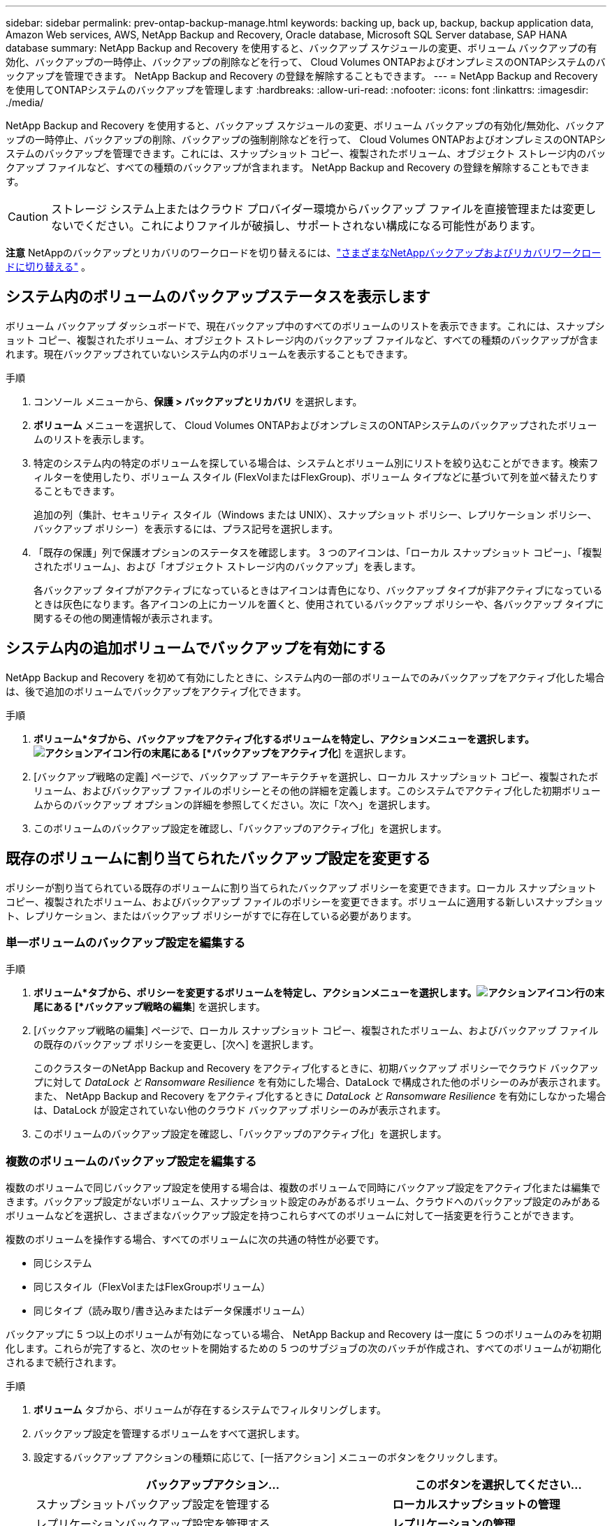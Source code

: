 ---
sidebar: sidebar 
permalink: prev-ontap-backup-manage.html 
keywords: backing up, back up, backup, backup application data, Amazon Web services, AWS, NetApp Backup and Recovery, Oracle database, Microsoft SQL Server database, SAP HANA database 
summary: NetApp Backup and Recovery を使用すると、バックアップ スケジュールの変更、ボリューム バックアップの有効化、バックアップの一時停止、バックアップの削除などを行って、 Cloud Volumes ONTAPおよびオンプレミスのONTAPシステムのバックアップを管理できます。  NetApp Backup and Recovery の登録を解除することもできます。 
---
= NetApp Backup and Recoveryを使用してONTAPシステムのバックアップを管理します
:hardbreaks:
:allow-uri-read: 
:nofooter: 
:icons: font
:linkattrs: 
:imagesdir: ./media/


[role="lead"]
NetApp Backup and Recovery を使用すると、バックアップ スケジュールの変更、ボリューム バックアップの有効化/無効化、バックアップの一時停止、バックアップの削除、バックアップの強制削除などを行って、 Cloud Volumes ONTAPおよびオンプレミスのONTAPシステムのバックアップを管理できます。これには、スナップショット コピー、複製されたボリューム、オブジェクト ストレージ内のバックアップ ファイルなど、すべての種類のバックアップが含まれます。  NetApp Backup and Recovery の登録を解除することもできます。


CAUTION: ストレージ システム上またはクラウド プロバイダー環境からバックアップ ファイルを直接管理または変更しないでください。これによりファイルが破損し、サポートされない構成になる可能性があります。

[]
====
*注意* NetAppのバックアップとリカバリのワークロードを切り替えるには、link:br-start-switch-ui.html["さまざまなNetAppバックアップおよびリカバリワークロードに切り替える"] 。

====


== システム内のボリュームのバックアップステータスを表示します

ボリューム バックアップ ダッシュボードで、現在バックアップ中のすべてのボリュームのリストを表示できます。これには、スナップショット コピー、複製されたボリューム、オブジェクト ストレージ内のバックアップ ファイルなど、すべての種類のバックアップが含まれます。現在バックアップされていないシステム内のボリュームを表示することもできます。

.手順
. コンソール メニューから、*保護 > バックアップとリカバリ* を選択します。
. *ボリューム* メニューを選択して、 Cloud Volumes ONTAPおよびオンプレミスのONTAPシステムのバックアップされたボリュームのリストを表示します。
. 特定のシステム内の特定のボリュームを探している場合は、システムとボリューム別にリストを絞り込むことができます。検索フィルターを使用したり、ボリューム スタイル (FlexVolまたはFlexGroup)、ボリューム タイプなどに基づいて列を並べ替えたりすることもできます。
+
追加の列（集計、セキュリティ スタイル（Windows または UNIX）、スナップショット ポリシー、レプリケーション ポリシー、バックアップ ポリシー）を表示するには、プラス記号を選択します。

. 「既存の保護」列で保護オプションのステータスを確認します。  3 つのアイコンは、「ローカル スナップショット コピー」、「複製されたボリューム」、および「オブジェクト ストレージ内のバックアップ」を表します。
+
各バックアップ タイプがアクティブになっているときはアイコンは青色になり、バックアップ タイプが非アクティブになっているときは灰色になります。各アイコンの上にカーソルを置くと、使用されているバックアップ ポリシーや、各バックアップ タイプに関するその他の関連情報が表示されます。





== システム内の追加ボリュームでバックアップを有効にする

NetApp Backup and Recovery を初めて有効にしたときに、システム内の一部のボリュームでのみバックアップをアクティブ化した場合は、後で追加のボリュームでバックアップをアクティブ化できます。

.手順
. *ボリューム*タブから、バックアップをアクティブ化するボリュームを特定し、アクションメニューを選択します。image:icon-action.png["アクションアイコン"]行の末尾にある [*バックアップをアクティブ化*] を選択します。
. [バックアップ戦略の定義] ページで、バックアップ アーキテクチャを選択し、ローカル スナップショット コピー、複製されたボリューム、およびバックアップ ファイルのポリシーとその他の詳細を定義します。このシステムでアクティブ化した初期ボリュームからのバックアップ オプションの詳細を参照してください。次に「次へ」を選択します。
. このボリュームのバックアップ設定を確認し、「バックアップのアクティブ化」を選択します。




== 既存のボリュームに割り当てられたバックアップ設定を変更する

ポリシーが割り当てられている既存のボリュームに割り当てられたバックアップ ポリシーを変更できます。ローカル スナップショット コピー、複製されたボリューム、およびバックアップ ファイルのポリシーを変更できます。ボリュームに適用する新しいスナップショット、レプリケーション、またはバックアップ ポリシーがすでに存在している必要があります。



=== 単一ボリュームのバックアップ設定を編集する

.手順
. *ボリューム*タブから、ポリシーを変更するボリュームを特定し、アクションメニューを選択します。image:icon-action.png["アクションアイコン"]行の末尾にある [*バックアップ戦略の編集*] を選択します。
. [バックアップ戦略の編集] ページで、ローカル スナップショット コピー、複製されたボリューム、およびバックアップ ファイルの既存のバックアップ ポリシーを変更し、[次へ] を選択します。
+
このクラスターのNetApp Backup and Recovery をアクティブ化するときに、初期バックアップ ポリシーでクラウド バックアップに対して _DataLock と Ransomware Resilience_ を有効にした場合、DataLock で構成された他のポリシーのみが表示されます。また、 NetApp Backup and Recovery をアクティブ化するときに _DataLock と Ransomware Resilience_ を有効にしなかった場合は、DataLock が設定されていない他のクラウド バックアップ ポリシーのみが表示されます。

. このボリュームのバックアップ設定を確認し、「バックアップのアクティブ化」を選択します。




=== 複数のボリュームのバックアップ設定を編集する

複数のボリュームで同じバックアップ設定を使用する場合は、複数のボリュームで同時にバックアップ設定をアクティブ化または編集できます。バックアップ設定がないボリューム、スナップショット設定のみがあるボリューム、クラウドへのバックアップ設定のみがあるボリュームなどを選択し、さまざまなバックアップ設定を持つこれらすべてのボリュームに対して一括変更を行うことができます。

複数のボリュームを操作する場合、すべてのボリュームに次の共通の特性が必要です。

* 同じシステム
* 同じスタイル（FlexVolまたはFlexGroupボリューム）
* 同じタイプ（読み取り/書き込みまたはデータ保護ボリューム）


バックアップに 5 つ以上のボリュームが有効になっている場合、 NetApp Backup and Recovery は一度に 5 つのボリュームのみを初期化します。これらが完了すると、次のセットを開始するための 5 つのサブジョブの次のバッチが作成され、すべてのボリュームが初期化されるまで続行されます。

.手順
. *ボリューム* タブから、ボリュームが存在するシステムでフィルタリングします。
. バックアップ設定を管理するボリュームをすべて選択します。
. 設定するバックアップ アクションの種類に応じて、[一括アクション] メニューのボタンをクリックします。
+
[cols="50,30"]
|===
| バックアップアクション... | このボタンを選択してください... 


| スナップショットバックアップ設定を管理する | *ローカルスナップショットの管理* 


| レプリケーションバックアップ設定を管理する | *レプリケーションの管理* 


| クラウドへのバックアップ設定を管理する | *バックアップの管理* 


| 複数の種類のバックアップ設定を管理します。このオプションを使用すると、バックアップ アーキテクチャも変更できます。 | *バックアップとリカバリの管理* 
|===
. 表示されるバックアップ ページで、ローカル スナップショット コピー、複製されたボリューム、またはバックアップ ファイルの既存のバックアップ ポリシーを変更し、[保存] を選択します。
+
このクラスターのNetApp Backup and Recovery をアクティブ化するときに、初期バックアップ ポリシーでクラウド バックアップに対して _DataLock と Ransomware Resilience_ を有効にした場合、DataLock で構成された他のポリシーのみが表示されます。また、 NetApp Backup and Recovery をアクティブ化するときに _DataLock と Ransomware Resilience_ を有効にしなかった場合は、DataLock が設定されていない他のクラウド バックアップ ポリシーのみが表示されます。





== いつでも手動でボリュームバックアップを作成

いつでもオンデマンド バックアップを作成して、ボリュームの現在の状態をキャプチャできます。これは、ボリュームに非常に重要な変更が加えられ、そのデータを保護するために次回のスケジュールされたバックアップまで待ちたくない場合に役立ちます。この機能を使用すると、現在バックアップされていないボリュームのバックアップを作成し、その現在の状態をキャプチャすることもできます。

ボリュームのオブジェクトにアドホック スナップショット コピーまたはバックアップを作成できます。アドホック複製ボリュームを作成することはできません。

バックアップ名にはタイムスタンプが含まれるため、オンデマンド バックアップを他のスケジュールされたバックアップと区別できます。

このクラスターのNetApp Backup and Recovery をアクティブ化するときに _DataLock と Ransomware Resilience_ を有効にした場合、オンデマンド バックアップも DataLock で構成され、保持期間は 30 日間になります。アドホック バックアップではランサムウェア スキャンはサポートされていません。link:prev-ontap-policy-object-options.html["DataLockとランサムウェア対策について詳しくはこちら"^] 。

アドホック バックアップを作成すると、ソース ボリュームにスナップショットが作成されます。このスナップショットは通常のスナップショット スケジュールの一部ではないため、オフにはなりません。バックアップが完了したら、ソース ボリュームからこのスナップショットを手動で削除することをお勧めします。これにより、このスナップショットに関連するブロックが解放されます。スナップショットの名前は `cbs-snapshot-adhoc-`。 https://docs.netapp.com/us-en/ontap/san-admin/delete-all-existing-snapshot-copies-volume-task.html["ONTAP CLIを使用してスナップショットを削除する方法をご覧ください"^] 。


NOTE: オンデマンド ボリューム バックアップは、データ保護ボリュームではサポートされていません。

.手順
. *ボリューム*タブから、image:icon-actions-horizontal.gif["アクションアイコン"]ボリュームを選択し、[*バックアップ*] > [アドホック バックアップの作成*] を選択します。


バックアップが作成されるまで、そのボリュームのバックアップ ステータス列には「進行中」と表示されます。



== 各ボリュームのバックアップのリストを表示する

各ボリュームに存在するすべてのバックアップ ファイルのリストを表示できます。このページには、ソース ボリューム、宛先の場所、最後に実行されたバックアップ、現在のバックアップ ポリシー、バックアップ ファイルのサイズなどのバックアップの詳細が表示されます。

.手順
. *ボリューム*タブから、image:icon-actions-horizontal.gif["アクションアイコン"]ソースボリュームの[ボリュームの詳細を表示]を選択します。
+
ボリュームの詳細とスナップショット コピーのリストが表示されます。

. *スナップショット*、*レプリケーション*、または*バックアップ*を選択すると、各バックアップ タイプのすべてのバックアップ ファイルのリストが表示されます。




== オブジェクトストレージ内のボリュームバックアップでランサムウェアスキャンを実行する

NetApp Backup and Recovery は、オブジェクト ファイルへのバックアップが作成される際、およびバックアップ ファイルからデータが復元される際に、バックアップ ファイルをスキャンしてランサムウェア攻撃の証拠を探します。また、いつでもオンデマンド スキャンを実行して、オブジェクト ストレージ内の特定のバックアップ ファイルの使用可能かどうかを確認することもできます。これは、特定のボリュームでランサムウェアの問題が発生し、そのボリュームのバックアップが影響を受けていないことを確認したい場合に役立ちます。

この機能は、ボリューム バックアップがONTAP 9.11.1 以降のシステムから作成され、オブジェクトへのバックアップ ポリシーで _DataLock および Ransomware Resilience_ が有効になっている場合にのみ使用できます。

.手順
. *ボリューム*タブから、image:icon-actions-horizontal.gif["アクションアイコン"]ソースボリュームの[ボリュームの詳細を表示]を選択します。
+
ボリュームの詳細が表示されます。

. *バックアップ* を選択すると、オブジェクト ストレージ内のバックアップ ファイルのリストが表示されます。
. 選択image:icon-actions-horizontal.gif["アクションアイコン"]ランサムウェアをスキャンするボリューム バックアップ ファイルを選択し、[*ランサムウェアのスキャン*] をクリックします。
+
ランサムウェア耐性列には、スキャンが進行中であることが示されます。





== ソースボリュームとのレプリケーション関係を管理する

2 つのシステム間のデータ レプリケーションを設定したら、データ レプリケーションの関係を管理できます。

.手順
. *ボリューム*タブから、image:icon-actions-horizontal.gif["アクションアイコン"]ソースボリュームに対して*レプリケーション*オプションを選択します。利用可能なオプションをすべて確認できます。
. 実行するレプリケーション アクションを選択します。
+
次の表では、利用可能なアクションについて説明します。

+
[cols="15,85"]
|===
| アクション | 説明 


| ビューのレプリケーション | ボリューム関係の詳細（転送情報、最終転送情報、ボリュームの詳細、関係に割り当てられた保護ポリシーに関する情報）を表示します。 


| 更新レプリケーション | 増分転送を開始し、宛先ボリュームを更新してソース ボリュームと同期させます。 


| レプリケーションを一時停止 | スナップショット コピーの増分転送を一時停止して、宛先ボリュームを更新します。増分更新を再開したい場合は、後で再開できます。 


| レプリケーションを中断する | ソース ボリュームと宛先ボリュームの関係を解除し、宛先ボリュームをデータ アクセス用にアクティブ化して、読み取り/書き込み可能にします。このオプションは通常、データの破損、誤った削除、オフライン状態などのイベントによりソース ボリュームがデータを提供できない場合に使用されます。https://docs.netapp.com/us-en/ontap-sm-classic/volume-disaster-recovery/index.html["ONTAPドキュメントで、データアクセス用に宛先ボリュームを設定し、ソースボリュームを再アクティブ化する方法について学習します。"^] 


| レプリケーションを中止する | このボリュームの宛先システムへのバックアップを無効にし、ボリュームを復元する機能も無効にします。既存のバックアップは削除されません。これによって、ソース ボリュームと宛先ボリューム間のデータ保護関係は削除されません。 


| 逆再同期 | ソース ボリュームと宛先ボリュームの役割を逆にします。元のソース ボリュームの内容は、宛先ボリュームの内容によって上書きされます。これは、オフラインになったソース ボリュームを再アクティブ化する場合に役立ちます。最後のデータ複製からソース ボリュームが無効になった時点までの間に元のソース ボリュームに書き込まれたデータは保持されません。 


| 関係の削除 | ソース ボリュームと宛先ボリューム間のデータ保護関係を削除します。これにより、ボリューム間でデータのレプリケーションは行われなくなります。このアクションでは、データ アクセス用に宛先ボリュームがアクティブ化されません。つまり、読み取り/書き込み可能になりません。システム間に他のデータ保護関係がない場合、このアクションにより、クラスタ ピア関係とストレージ VM (SVM) ピア関係も削除されます。 
|===


.結果
アクションを選択すると、コンソールは関係を更新します。



== 既存のクラウドへのバックアップ ポリシーを編集する

システム内のボリュームに現在適用されているバックアップ ポリシーの属性を変更できます。バックアップ ポリシーを変更すると、そのポリシーを使用している既存のすべてのボリュームに影響します。

[NOTE]
====
* このクラスターのNetApp Backup and Recovery をアクティブ化するときに、初期ポリシーで _DataLock と Ransomware Resilience_ を有効にした場合、編集するポリシーはすべて同じ DataLock 設定 (ガバナンスまたはコンプライアンス) で構成する必要があります。また、 NetApp Backup and Recovery をアクティブ化するときに _DataLock and Ransomware Resilience_ を有効にしなかった場合は、現在 DataLock を有効にすることはできません。
* AWS でバックアップを作成するときに、 NetApp Backup and Recovery をアクティブ化するときに最初のバックアップ ポリシーで _S3 Glacier_ または _S3 Glacier Deep Archive_ を選択した場合、バックアップ ポリシーを編集するときに使用できるアーカイブ層はその層のみになります。また、最初のバックアップ ポリシーでアーカイブ層を選択しなかった場合は、ポリシーを編集するときに、_S3 Glacier_ が唯一のアーカイブ オプションになります。


====
.手順
. *ボリューム*タブから*バックアップ設定*を選択します。
. _バックアップ設定_ページで、image:icon-actions-horizontal.gif["アクションアイコン"]ポリシー設定を変更するシステムを選択し、[ポリシーの管理] を選択します。
. [ポリシーの管理] ページで、そのシステムで変更するバックアップ ポリシーの [編集] を選択します。
. [_ポリシーの編集_] ページで下矢印を選択して [_ラベルと保持_] セクションを展開し、スケジュールやバックアップの保持を変更して [*保存*] を選択します。
+
クラスタでONTAP 9.10.1 以降を実行している場合は、一定の日数後にアーカイブ ストレージへのバックアップの階層化を有効または無効にするオプションもあります。

+
ifdef::aws[]



link:prev-reference-aws-archive-storage-tiers.html["AWS アーカイブストレージの使用について詳しくはこちら"] 。

endif::aws[]

ifdef::azure[]

link:prev-reference-azure-archive-storage-tiers.html["Azure アーカイブ ストレージの使用について詳しく見る"] 。

endif::azure[]

ifdef::gcp[]

link:prev-reference-gcp-archive-storage-tiers.html["Google アーカイブ ストレージの使用について詳しくは、こちらをご覧ください。"] 。（ ONTAP 9.12.1 が必要です。）

endif::gcp[]

+ アーカイブ ストレージに階層化されたバックアップ ファイルは、アーカイブへのバックアップの階層化を停止すると、その階層に残ります。これらのファイルは自動的に標準階層に戻されるわけではありません。新しいボリューム バックアップのみが標準層に保存されます。



== 新しいクラウドへのバックアップポリシーを追加する

システムに対してNetApp Backup and Recovery を有効にすると、最初に選択したすべてのボリュームが、定義したデフォルトのバックアップ ポリシーを使用してバックアップされます。異なる復旧ポイント目標 (RPO) を持つ特定のボリュームに異なるバックアップ ポリシーを割り当てる場合は、そのクラスターに追加のポリシーを作成し、それらのポリシーを他のボリュームに割り当てることができます。

システム内の特定のボリュームに新しいバックアップ ポリシーを適用する場合は、まずそのバックアップ ポリシーをシステムに追加する必要があります。そうすると<<既存のボリュームに割り当てられたバックアップ設定を変更する,そのシステム内のボリュームにポリシーを適用する>>。

[NOTE]
====
* このクラスターのNetApp Backup and Recovery をアクティブ化するときに、初期ポリシーで _DataLock と Ransomware Resilience_ を有効にした場合、作成する追加のポリシーは同じ DataLock 設定 (ガバナンスまたはコンプライアンス) で構成する必要があります。また、 NetApp Backup and Recovery をアクティブ化するときに _DataLock and Ransomware Resilience_ を有効にしなかった場合、DataLock を使用する新しいポリシーを作成することはできません。
* AWS でバックアップを作成するときに、 NetApp Backup and Recovery をアクティブ化するときに最初のバックアップ ポリシーで _S3 Glacier_ または _S3 Glacier Deep Archive_ を選択した場合、その層がそのクラスターの将来のバックアップ ポリシーで使用できる唯一のアーカイブ層になります。また、最初のバックアップ ポリシーでアーカイブ層を選択しなかった場合は、将来のポリシーでは _S3 Glacier_ が唯一のアーカイブ オプションになります。


====
.手順
. *ボリューム*タブから*バックアップ設定*を選択します。
. _バックアップ設定_ページで、image:icon-actions-horizontal.gif["アクションアイコン"]新しいポリシーを追加するシステムの [ポリシーの管理] を選択します。
. [ポリシーの管理] ページで、[新しいポリシーの追加] を選択します。
. [_新しいポリシーの追加_] ページで下矢印を選択して [_ラベルと保持_] セクションを展開し、スケジュールとバックアップの保持期間を定義して [保存] を選択します。
+
クラスタでONTAP 9.10.1 以降を実行している場合は、一定の日数後にアーカイブ ストレージへのバックアップの階層化を有効または無効にするオプションもあります。

+
ifdef::aws[]



link:prev-reference-aws-archive-storage-tiers.html["AWS アーカイブストレージの使用について詳しくはこちら"] 。

endif::aws[]

ifdef::azure[]

link:prev-reference-azure-archive-storage-tiers.html["Azure アーカイブ ストレージの使用について詳しく見る"] 。

endif::azure[]

ifdef::gcp[]

link:prev-reference-gcp-archive-storage-tiers.html["Google アーカイブ ストレージの使用について詳しくは、こちらをご覧ください。"] 。（ ONTAP 9.12.1 が必要です。）

endif::gcp[]



== バックアップの削除

NetApp Backup and Recovery を使用すると、単一のバックアップ ファイルを削除したり、ボリュームのすべてのバックアップを削除したり、システム内のすべてのボリュームのすべてのバックアップを削除したりできます。バックアップが不要になった場合、またはソース ボリュームを削除してすべてのバックアップを削除する場合は、すべてのバックアップを削除する必要がある場合があります。

DataLock とランサムウェア保護を使用してロックしたバックアップ ファイルは削除できません。ロックされたバックアップ ファイルを 1 つ以上選択した場合、UI から「削除」オプションは使用できません。


CAUTION: バックアップがあるシステムまたはクラスターを削除する予定の場合は、システムを削除する前にバックアップを削除する必要があります。 NetApp Backup and Recovery では、システムを削除してもバックアップは自動的に削除されません。また、システムの削除後にバックアップを削除するための UI は現在サポートされていません。残りのバックアップについては、オブジェクト ストレージ コストが引き続き請求されます。



=== システムのすべてのバックアップファイルを削除する

システムのオブジェクト ストレージ上のすべてのバックアップを削除しても、このシステム内のボリュームの将来のバックアップは無効になりません。システム内のすべてのボリュームのバックアップの作成を停止したい場合は、バックアップを非アクティブ化できます。<<システムのNetAppバックアップとリカバリを非アクティブ化する,ここで説明されているように>> 。

このアクションはスナップショット コピーや複製されたボリュームには影響しないことに注意してください。これらの種類のバックアップ ファイルは削除されません。

.手順
. *ボリューム*タブから*バックアップ設定*を選択します。
. 選択image:icon-actions-horizontal.gif["アクションアイコン"]すべてのバックアップを削除するシステムを選択し、[すべてのバックアップを削除] を選択します。
. 確認ダイアログボックスで、システムの名前を入力します。
. *詳細設定*を選択します。
. *バックアップの強制削除*: すべてのバックアップを強制的に削除するかどうかを指定します。
+
極端なケースでは、 NetApp Backup and Recovery がバックアップにアクセスできないようにする必要がある場合もあります。これは、たとえば、サービスがバックアップ バケットにアクセスできなくなった場合や、バックアップが DataLock で保護されているが不要になった場合に発生する可能性があります。以前は、これらを自分で削除することはできず、 NetAppサポートに連絡する必要がありました。このリリースでは、バックアップを強制的に削除するオプションを使用できます (ボリュームおよび作業環境レベル)。

+

CAUTION: このオプションは慎重に使用し、極端なクリーンアップが必要な場合にのみ使用してください。オブジェクト ストレージでバックアップが削除されていない場合でも、 NetApp Backup and Recovery はこれらのバックアップにアクセスできなくなります。クラウド プロバイダーにアクセスして、バックアップを手動で削除する必要があります。

. *削除*を選択します。




=== ボリュームのすべてのバックアップファイルを削除する

ボリュームのすべてのバックアップを削除すると、そのボリュームの今後のバックアップも無効になります。

.手順
. *ボリューム*タブから、image:icon-actions-horizontal.gif["その他のアイコン"]ソースボリュームの[詳細とバックアップリスト]を選択します。
+
すべてのバックアップ ファイルのリストが表示されます。

. *アクション* > *すべてのバックアップを削除*を選択します。
. ボリューム名を入力します。
. *詳細設定*を選択します。
. *バックアップの強制削除*: すべてのバックアップを強制的に削除するかどうかを指定します。
+
極端なケースでは、 NetApp Backup and Recovery がバックアップにアクセスできないようにする必要がある場合もあります。これは、他のサービスがバックアップ バケットにアクセスできない場合や、バックアップが DataLock で保護されているが不要になった場合などに発生する可能性があります。以前は、これらを自分で削除することはできず、 NetAppサポートに連絡する必要がありました。このリリースでは、バックアップを強制的に削除するオプションを使用できます (ボリュームおよび作業環境レベル)。

+

CAUTION: このオプションは慎重に使用し、極端なクリーンアップが必要な場合にのみ使用してください。オブジェクト ストレージでバックアップが削除されていない場合でも、 NetApp Backup and Recovery はこれらのバックアップにアクセスできなくなります。クラウド プロバイダーにアクセスして、バックアップを手動で削除する必要があります。

. *削除*を選択します。




=== ボリュームの単一のバックアップファイルを削除する

不要になったバックアップ ファイルを 1 つ削除できます。これには、ボリューム スナップショット コピーまたはオブジェクト ストレージ内のバックアップの単一のバックアップの削除が含まれます。

複製されたボリューム (データ保護ボリューム) は削除できません。

.手順
. *ボリューム*タブから、image:icon-actions-horizontal.gif["その他のアイコン"]ソースボリュームの[ボリュームの詳細を表示]を選択します。
+
ボリュームの詳細が表示され、*スナップショット*、*レプリケーション*、または*バックアップ*を選択して、ボリュームのすべてのバックアップ ファイルのリストを表示できます。デフォルトでは、利用可能なスナップショットのコピーが表示されます。

. 削除するバックアップ ファイルの種類を確認するには、[*スナップショット*] または [*バックアップ*] を選択します。
. 選択image:icon-actions-horizontal.gif["アクションアイコン"]削除するボリューム バックアップ ファイルを選択し、[削除] を選択します。
. 確認ダイアログボックスで、[削除] を選択します。




== ボリュームバックアップ関係を削除する

ボリュームのバックアップ関係を削除すると、新しいバックアップ ファイルの作成を停止し、ソース ボリュームを削除しながら、既存のバックアップ ファイルはすべて保持する場合に、アーカイブ メカニズムが提供されます。これにより、ソース ストレージ システムのスペースをクリアしながら、必要に応じて将来的にバックアップ ファイルからボリュームを復元できるようになります。

必ずしもソースボリュームを削除する必要はありません。ボリュームのバックアップ関係を削除し、ソース ボリュームを保持することができます。この場合、後でボリューム上のバックアップを「アクティブ化」することができます。この場合、元のベースライン バックアップ コピーが引き続き使用されます。新しいベースライン バックアップ コピーは作成されず、クラウドにエクスポートされません。バックアップ関係を再アクティブ化すると、ボリュームにはデフォルトのバックアップ ポリシーが割り当てられることに注意してください。

この機能は、システムでONTAP 9.12.1 以降を実行している場合にのみ使用できます。

NetApp Backup and Recovery ユーザー インターフェイスからソース ボリュームを削除することはできません。ただし、コンソールの*システム*ページでボリュームの詳細ページを開いて、 https://docs.netapp.com/us-en/storage-management-cloud-volumes-ontap/task-manage-volumes.html#manage-volumes["そこからボリュームを削除します"] 。


NOTE: 関係が削除されると、個々のボリューム バックアップ ファイルを削除することはできません。ただし、ボリュームのすべてのバックアップを削除することは可能です。

.手順
. *ボリューム*タブから、image:icon-actions-horizontal.gif["アクションアイコン"]ソースボリュームの*バックアップ* > *関係の削除*を選択します。




== システムのNetAppバックアップとリカバリを非アクティブ化する

システムに対してNetApp Backup and Recovery を非アクティブ化すると、システム上の各ボリュームのバックアップが無効になり、ボリュームを復元する機能も無効になります。既存のバックアップは削除されません。これにより、このシステムからバックアップ サービスの登録が解除されるわけではありません。基本的には、すべてのバックアップおよび復元アクティビティを一定期間一時停止できるようになります。

バックアップに使用する容量については、クラウドプロバイダーからオブジェクトストレージの料金が引き続き請求されます。<<バックアップの削除,バックアップを削除する>> 。

.手順
. *ボリューム*タブから*バックアップ設定*を選択します。
. _バックアップ設定ページ_から、image:icon-actions-horizontal.gif["アクションアイコン"]バックアップを無効にするシステムで、[*バックアップの無効化*] を選択します。
. 確認ダイアログボックスで、「非アクティブ化」を選択します。



NOTE: バックアップが無効になっている間、そのシステムに対して *バックアップをアクティブ化* ボタンが表示されます。そのシステムのバックアップ機能を再度有効にする場合は、このボタンを選択できます。



== システムのNetApp Backup and Recoveryの登録を解除する

バックアップ機能を使用する必要がなくなり、そのシステムでのバックアップに対する課金を停止したい場合は、システムのNetApp Backup and Recovery の登録を解除できます。通常、この機能は、システムを削除する予定があり、バックアップ サービスをキャンセルする場合に使用されます。

クラスターのバックアップが保存される宛先オブジェクト ストアを変更する場合にも、この機能を使用できます。システムのNetApp Backup and Recovery を登録解除した後、新しいクラウド プロバイダー情報を使用してそのクラスターに対してNetApp Backup and Recovery を有効にすることができます。

NetApp Backup and Recovery を登録解除する前に、次の手順をこの順序で実行する必要があります。

* システムのNetAppバックアップとリカバリを無効にします
* そのシステムのすべてのバックアップを削除します


これら 2 つのアクションが完了するまで、登録解除オプションは使用できません。

.手順
. *ボリューム*タブから*バックアップ設定*を選択します。
. _バックアップ設定ページ_から、image:icon-actions-horizontal.gif["アクションアイコン"]バックアップ サービスを登録解除するシステムで、[*登録解除*] を選択します。
. 確認ダイアログボックスで、[登録解除] を選択します。

